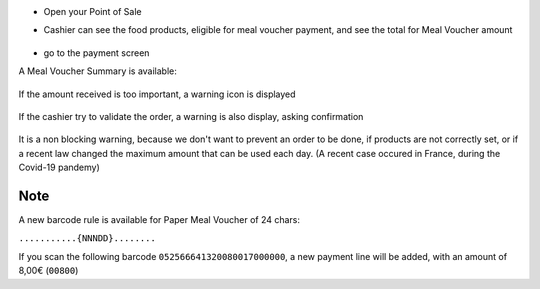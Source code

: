* Open your Point of Sale

* Cashier can see the food products, eligible for meal voucher payment, and see the total for
  Meal Voucher amount

  .. figure:: ../static/description/front_ui_pos_order_screen.png

* go to the payment screen

A Meal Voucher Summary is available:

  .. figure:: ../static/description/front_ui_pos_payment_screen.png

If the amount received is too important, a warning icon is displayed

  .. figure:: ../static/description/front_ui_pos_payment_screen_summary.png

If the cashier try to validate the order, a warning is also display, asking confirmation

  .. figure:: ../static/description/front_ui_pos_payment_screen_warning.png

It is a non blocking warning, because we don't want to prevent an order to be done,
if products are not correctly set, or if a recent law changed the maximum amount that can
be used each day. (A recent case occured in France, during the Covid-19 pandemy)

Note
~~~~

A new barcode rule is available for Paper Meal Voucher of 24 chars:

``...........{NNNDD}........``

If you scan the following barcode ``052566641320080017000000``, a new payment line will be added, with an amount of 8,00€ (``00800``)
